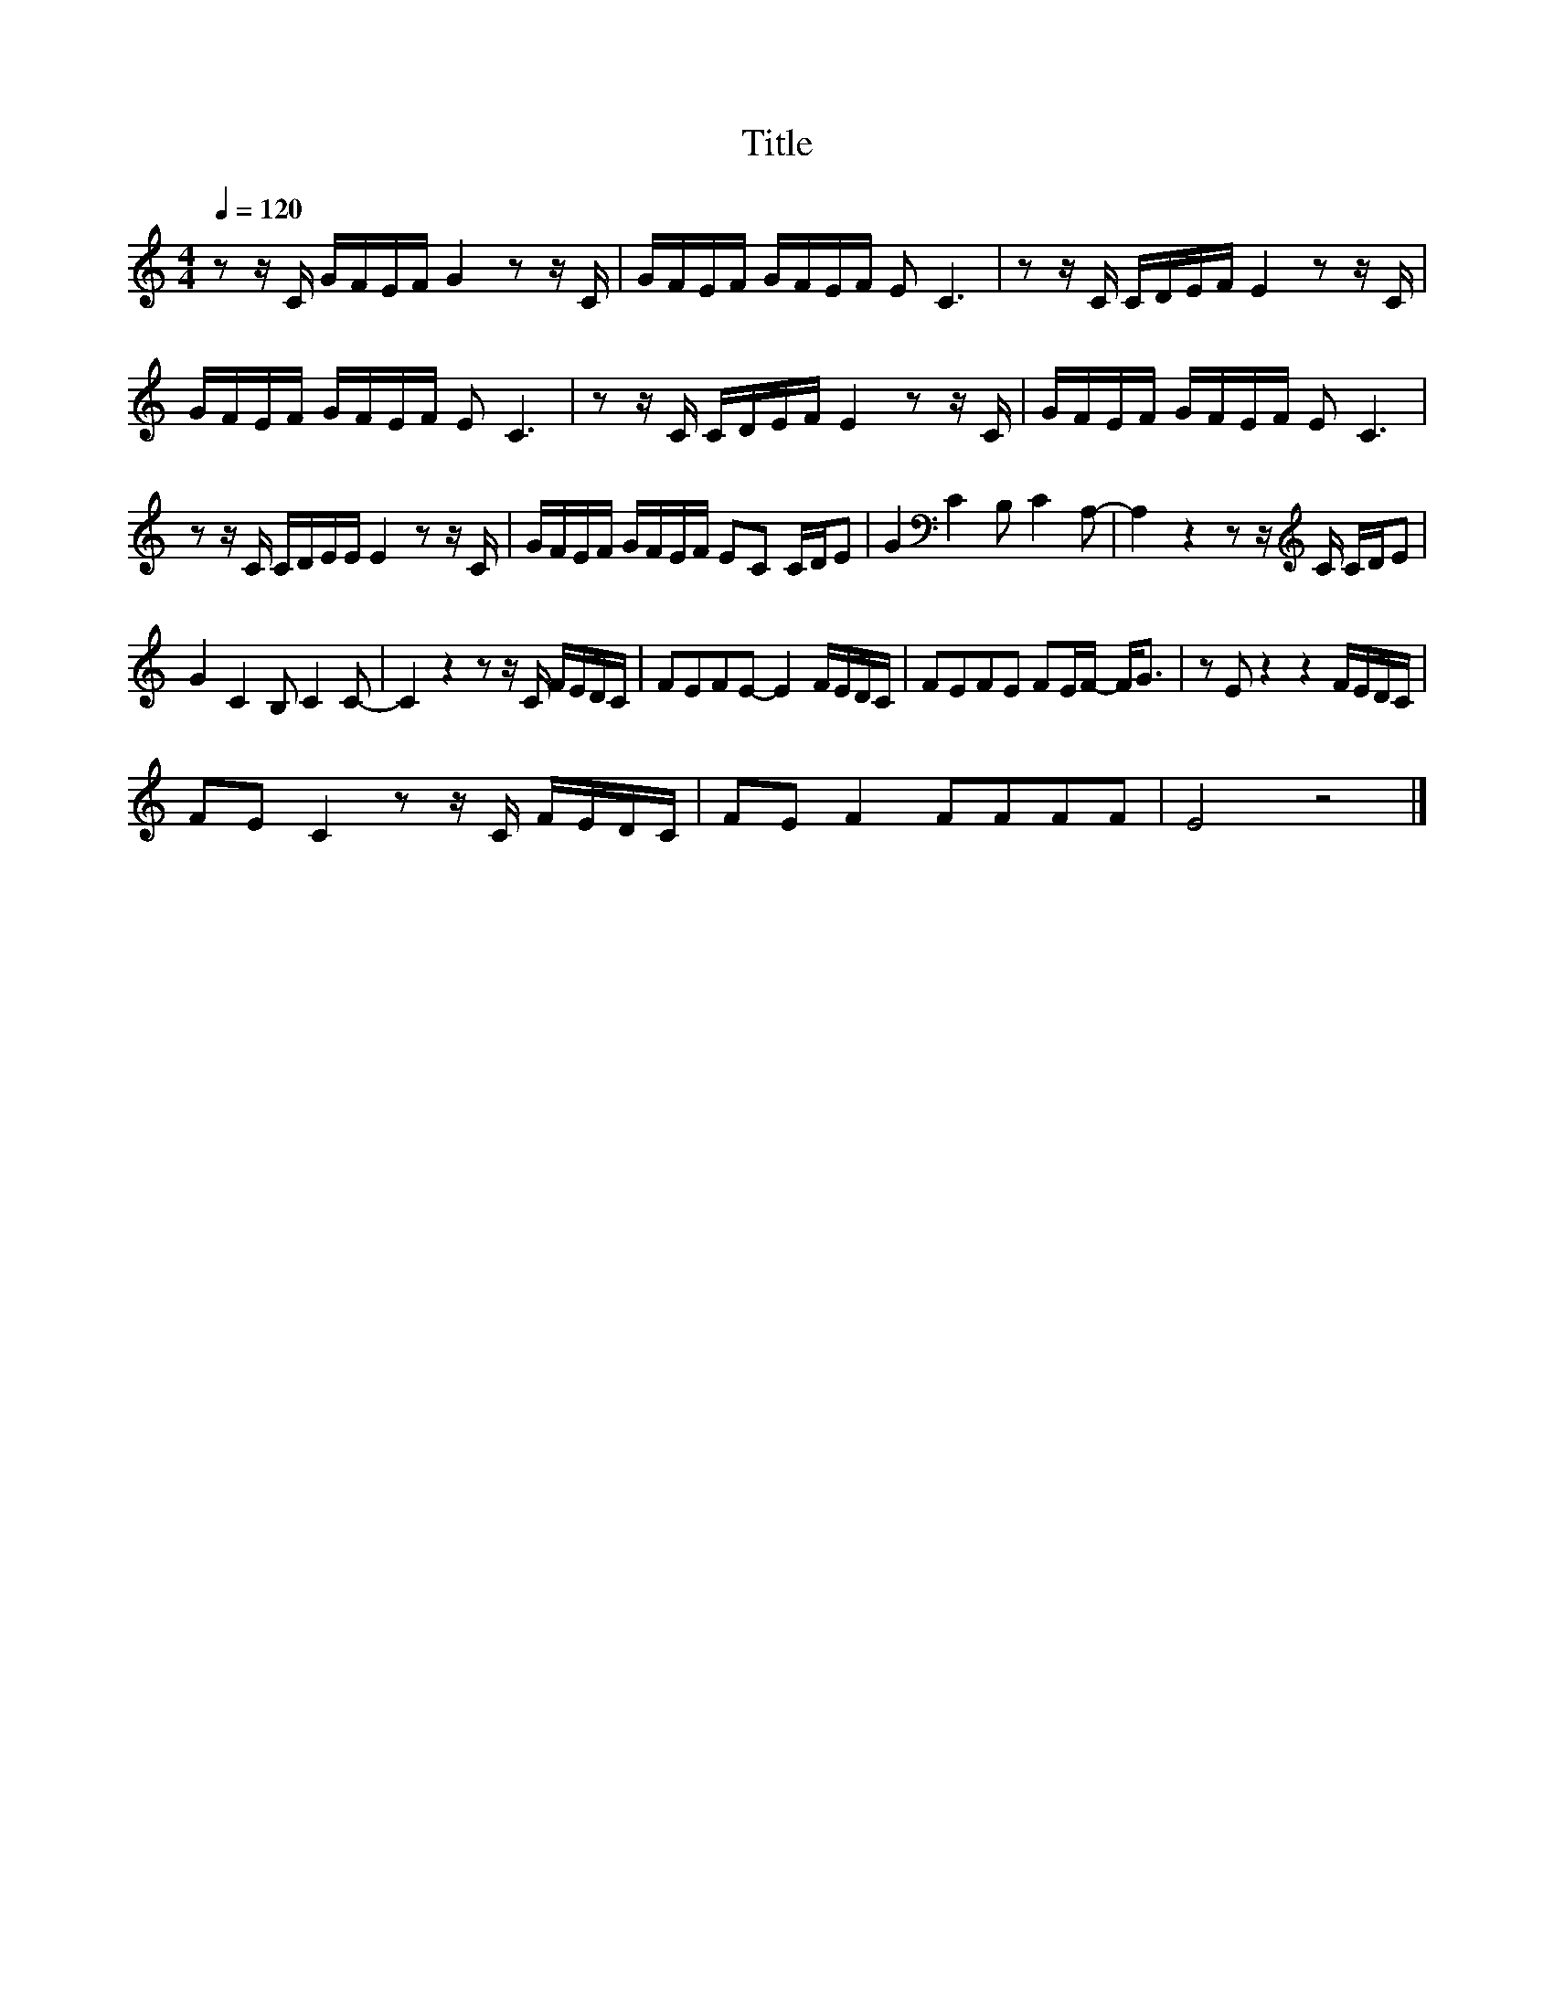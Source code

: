 X:175
T:Title
L:1/16
Q:1/4=120
M:4/4
I:linebreak $
K:C
V:1
 z2 z C GFEF G4 z2 z C | GFEF GFEF E2 C6 | z2 z C CDEF E4 z2 z C |$ GFEF GFEF E2 C6 | %4
 z2 z C CDEF E4 z2 z C | GFEF GFEF E2 C6 |$ z2 z C CDEE E4 z2 z C | GFEF GFEF E2C2 CDE2 | %8
 G4[K:bass] C4 B,2 C4 A,2- | A,4 z4 z2 z[K:treble] C CDE2 |$ G4 C4 B,2 C4 C2- | C4 z4 z2 z C FEDC | %12
 F2E2F2E2- E4 FEDC | F2E2F2E2 F2EF- F2<G2 | z2 E2 z4 z4 FEDC |$ F2E2 C4 z2 z C FEDC | %16
 F2E2 F4 F2F2F2F2 | E8 z8 |] %18
